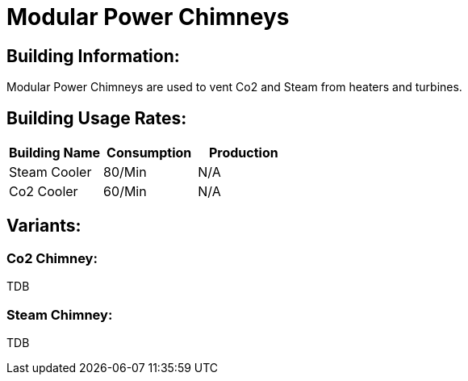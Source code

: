 = Modular Power Chimneys

## Building Information:
Modular Power Chimneys are used to vent Co2 and Steam from heaters and turbines.

## Building Usage Rates:

|===
| Building Name  | Consumption | Production 

| Steam Cooler   | 80/Min     | N/A        

| Co2 Cooler     | 60/Min     | N/A        
|===

## Variants:

### Co2 Chimney:
TDB

### Steam Chimney:
TDB
